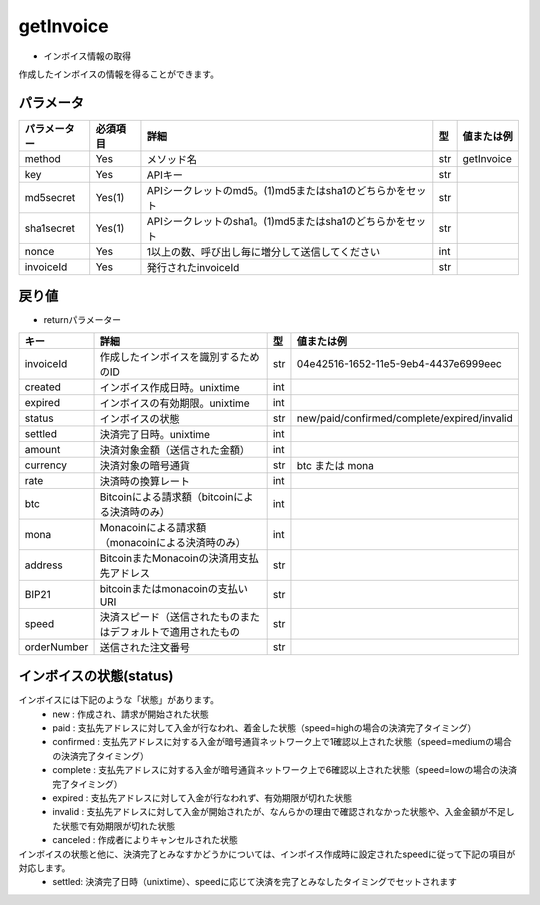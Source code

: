 =============================
getInvoice
=============================


* インボイス情報の取得
作成したインボイスの情報を得ることができます。

パラメータ
==============
.. csv-table::
   :header: "パラメーター", "必須項目", "詳細", "型", "値または例"

   "method", "Yes", "メソッド名", "str", "getInvoice"
   "key", "Yes", "APIキー", "str", "　"
   "md5secret", "Yes(1)", "APIシークレットのmd5。(1)md5またはsha1のどちらかをセット", "str", "　"
   "sha1secret", "Yes(1)", "APIシークレットのsha1。(1)md5またはsha1のどちらかをセット", "str", "　"
   "nonce", "Yes", "1以上の数、呼び出し毎に増分して送信してください", "int", "　"
   "invoiceId", "Yes", "発行されたinvoiceId", "str", "　"


戻り値
==============
* returnパラメーター

.. csv-table::
    :header: "キー", "詳細", "型", "値または例"

    "invoiceId", "作成したインボイスを識別するためのID", "str", "04e42516-1652-11e5-9eb4-4437e6999eec"
    "created", "インボイス作成日時。unixtime", "int", "　"
    "expired", "インボイスの有効期限。unixtime", "int", "　"
    "status", "インボイスの状態", "str", "new/paid/confirmed/complete/expired/invalid"
    "settled", "決済完了日時。unixtime", "int", "　"
    "amount", "決済対象金額（送信された金額）", "int", "　"
    "currency", "決済対象の暗号通貨", "str", "btc または mona"
    "rate", "決済時の換算レート", "int", "　"
    "btc", "Bitcoinによる請求額（bitcoinによる決済時のみ）", "int", "　"
    "mona", "Monacoinによる請求額（monacoinによる決済時のみ）", "int", "　"
    "address", "BitcoinまたMonacoinの決済用支払先アドレス", "str", "　"
    "BIP21", "bitcoinまたはmonacoinの支払いURI", "str", "　"
    "speed", "決済スピード（送信されたものまたはデフォルトで適用されたもの", "str", "　"
    "orderNumber", "送信された注文番号", "str", "　"


インボイスの状態(status)
==========================
インボイスには下記のような「状態」があります。
    * new : 作成され、請求が開始された状態
    * paid : 支払先アドレスに対して入金が行なわれ、着金した状態（speed=highの場合の決済完了タイミング）
    * confirmed : 支払先アドレスに対する入金が暗号通貨ネットワーク上で1確認以上された状態（speed=mediumの場合の決済完了タイミング）
    * complete : 支払先アドレスに対する入金が暗号通貨ネットワーク上で6確認以上された状態（speed=lowの場合の決済完了タイミング）
    * expired : 支払先アドレスに対して入金が行なわれず、有効期限が切れた状態
    * invalid : 支払先アドレスに対して入金が開始されたが、なんらかの理由で確認されなかった状態や、入金金額が不足した状態で有効期限が切れた状態
    * canceled : 作成者によりキャンセルされた状態
インボイスの状態と他に、決済完了とみなすかどうかについては、インボイス作成時に設定されたspeedに従って下記の項目が対応します。
    * settled: 決済完了日時（unixtime）、speedに応じて決済を完了とみなしたタイミングでセットされます
